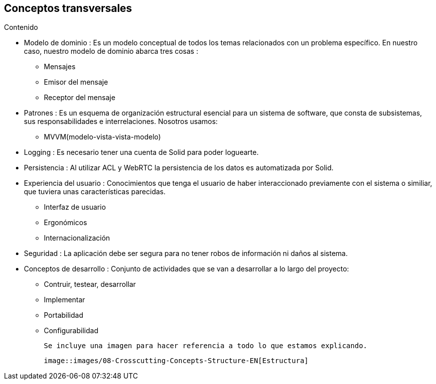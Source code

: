[[section-concepts]]
== Conceptos transversales



.Contenido

* Modelo de dominio : Es un modelo conceptual de todos los temas relacionados con un problema específico. En nuestro caso, nuestro modelo de dominio abarca tres cosas :

** Mensajes
** Emisor del mensaje
** Receptor del mensaje

* Patrones : Es un esquema de organización estructural esencial para un sistema de software, que consta de subsistemas, sus responsabilidades e interrelaciones. Nosotros usamos:

** MVVM(modelo-vista-vista-modelo)

* Logging : Es necesario tener una cuenta de Solid para poder loguearte.

* Persistencia : Al utilizar ACL y WebRTC la persistencia de los datos es automatizada por Solid.

* Experiencia del usuario : Conocimientos que tenga el usuario de haber interaccionado previamente con el sistema o similiar, que tuviera unas características parecidas.
** Interfaz de usuario
** Ergonómicos
** Internacionalización

* Seguridad : La aplicación debe ser segura para no tener robos de información ni daños al sistema.

* Conceptos de desarrollo : Conjunto de actividades que se van a desarrollar a lo largo del proyecto:
** Contruir, testear, desarrollar
** Implementar
** Portabilidad
** Configurabilidad


 Se incluye una imagen para hacer referencia a todo lo que estamos explicando.
 
 image::images/08-Crosscutting-Concepts-Structure-EN[Estructura]





